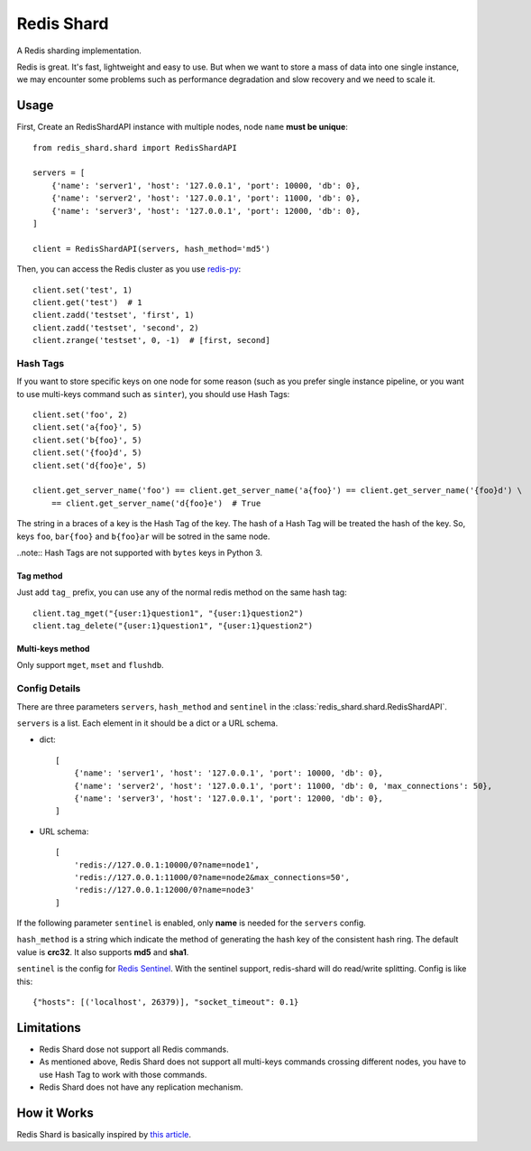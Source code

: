 Redis Shard
###########

.. image:: https://img.shields.io/travis/zhihu/redis-shard.svg?style=flat
   :target: https://travis-ci.org/zhihu/redis-shard
   :alt: Build Status

.. image:: https://pypip.in/version/redis-shard/badge.svg?style=flat
    :target: https://pypi.python.org/pypi/redis-shard
    :alt: Latest Version

.. image:: https://pypip.in/py_versions/redis-shard/badge.svg?style=flat
    :target: https://pypi.python.org/pypi/redis-shard
    :alt: Supported Python versions

.. image:: https://pypip.in/license/redis-shard/badge.svg?style=flat
    :target: https://pypi.python.org/pypi/redis-shard
    :alt: License

A Redis sharding implementation.

Redis is great. It's fast, lightweight and easy to use. But when we want to store
a mass of data into one single instance, we may encounter some problems such as performance
degradation and slow recovery and we need to scale it.

Usage
=====

First, Create an RedisShardAPI instance with multiple nodes, node ``name`` **must be unique**::

    from redis_shard.shard import RedisShardAPI

    servers = [
        {'name': 'server1', 'host': '127.0.0.1', 'port': 10000, 'db': 0},
        {'name': 'server2', 'host': '127.0.0.1', 'port': 11000, 'db': 0},
        {'name': 'server3', 'host': '127.0.0.1', 'port': 12000, 'db': 0},
    ]

    client = RedisShardAPI(servers, hash_method='md5')

Then, you can access the Redis cluster as you use `redis-py <https://github.com/andymccurdy/redis-py>`_::

    client.set('test', 1)
    client.get('test')  # 1
    client.zadd('testset', 'first', 1)
    client.zadd('testset', 'second', 2)
    client.zrange('testset', 0, -1)  # [first, second]


Hash Tags
---------

If you want to store specific keys on one node for some reason (such as you prefer single instance pipeline, or
you want to use multi-keys command such as ``sinter``), you should use Hash Tags::

    client.set('foo', 2)
    client.set('a{foo}', 5)
    client.set('b{foo}', 5)
    client.set('{foo}d', 5)
    client.set('d{foo}e', 5)

    client.get_server_name('foo') == client.get_server_name('a{foo}') == client.get_server_name('{foo}d') \
        == client.get_server_name('d{foo}e')  # True

The string in a braces of a key is the Hash Tag of the key. The hash of a Hash Tag will be treated the hash of the key.
So, keys ``foo``, ``bar{foo}`` and ``b{foo}ar`` will be sotred in the same node.

..note:: Hash Tags are not supported with ``bytes`` keys in Python 3.

Tag method
~~~~~~~~~~~

Just add ``tag_`` prefix, you can use any of the normal redis method on the same hash tag::

    client.tag_mget("{user:1}question1", "{user:1}question2")
    client.tag_delete("{user:1}question1", "{user:1}question2")


Multi-keys method
~~~~~~~~~~~~~~~~~~
Only support ``mget``, ``mset`` and ``flushdb``.


Config Details
--------------
There are three parameters ``servers``, ``hash_method`` and ``sentinel`` in the :class:`redis_shard.shard.RedisShardAPI`.

``servers`` is a list.  Each element in it should be a dict or a URL schema.

- dict::

    [
        {'name': 'server1', 'host': '127.0.0.1', 'port': 10000, 'db': 0},
        {'name': 'server2', 'host': '127.0.0.1', 'port': 11000, 'db': 0, 'max_connections': 50},
        {'name': 'server3', 'host': '127.0.0.1', 'port': 12000, 'db': 0},
    ]

- URL schema::

    [
        'redis://127.0.0.1:10000/0?name=node1',
        'redis://127.0.0.1:11000/0?name=node2&max_connections=50',
        'redis://127.0.0.1:12000/0?name=node3'
    ]

If the following parameter ``sentinel`` is enabled, only **name** is needed for the ``servers`` config.

``hash_method`` is a string which indicate the method of generating the hash key of the consistent hash ring.
The default value is **crc32**. It also supports **md5** and **sha1**.


``sentinel`` is the config for `Redis Sentinel <http://redis.io/topics/sentinel>`_. With the sentinel support, redis-shard
will do read/write splitting. Config is like this::

    {"hosts": [('localhost', 26379)], "socket_timeout": 0.1}



Limitations
===========

* Redis Shard dose not support all Redis commands.
* As mentioned above, Redis Shard does not support all multi-keys commands crossing different nodes,
  you have to use Hash Tag to work with those commands.
* Redis Shard does not have any replication mechanism.


How it Works
============

Redis Shard is basically inspired by `this article <http://oldblog.antirez.com/post/redis-presharding.html>`_.
